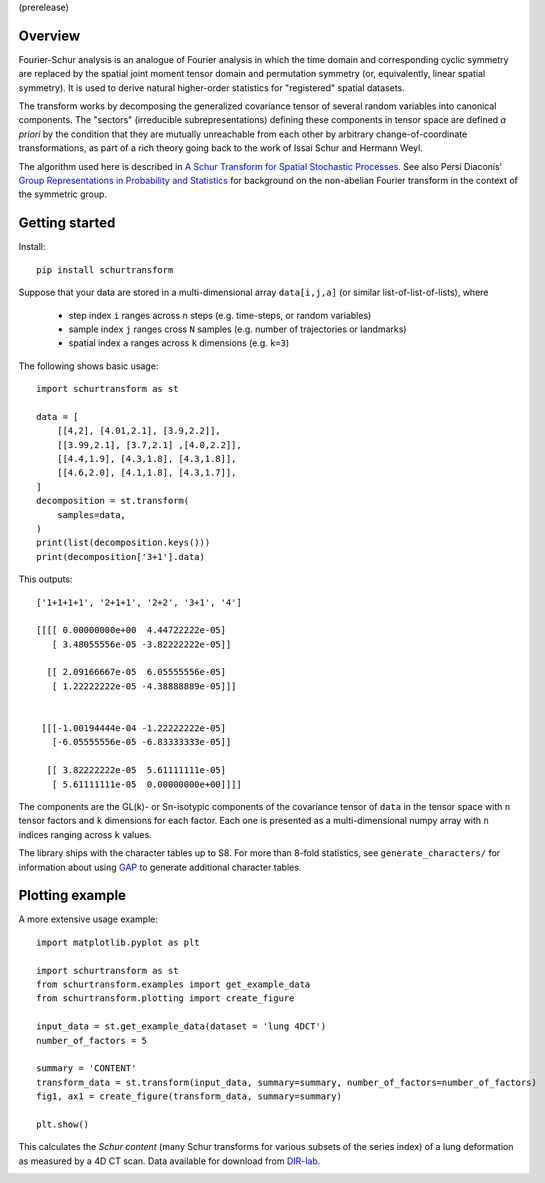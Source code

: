 (prerelease)

Overview
--------
Fourier-Schur analysis is an analogue of Fourier analysis in which the time domain and corresponding cyclic symmetry are replaced by the spatial joint moment tensor domain and permutation symmetry (or, equivalently, linear spatial symmetry). It is used to derive natural higher-order statistics for "registered" spatial datasets.

The transform works by decomposing the generalized covariance tensor of several random variables into canonical components. The "sectors" (irreducible subrepresentations) defining these components in tensor space are defined *a priori* by the condition that they are mutually unreachable from each other by arbitrary change-of-coordinate transformations, as part of a rich theory going back to the work of Issai Schur and Hermann Weyl.

The algorithm used here is described in `A Schur Transform for Spatial Stochastic Processes <https://arxiv.org/abs/1811.06221>`_. See also Persi Diaconis' `Group Representations in Probability and Statistics <https://www.jstor.org/stable/4355560>`_ for background on the non-abelian Fourier transform in the context of the symmetric group.

Getting started
---------------
Install::

    pip install schurtransform


Suppose that your data are stored in a multi-dimensional array ``data[i,j,a]`` (or similar list-of-list-of-lists), where

  - step index ``i`` ranges across ``n`` steps (e.g. time-steps, or random variables)
  - sample index ``j`` ranges cross ``N`` samples (e.g. number of trajectories or landmarks)
  - spatial index ``a`` ranges across ``k`` dimensions (e.g. ``k=3``)

The following shows basic usage::

    import schurtransform as st

    data = [
        [[4,2], [4.01,2.1], [3.9,2.2]],
        [[3.99,2.1], [3.7,2.1] ,[4.0,2.2]],
        [[4.4,1.9], [4.3,1.8], [4.3,1.8]],
        [[4.6,2.0], [4.1,1.8], [4.3,1.7]],
    ]
    decomposition = st.transform(
        samples=data,
    )
    print(list(decomposition.keys()))
    print(decomposition['3+1'].data)

This outputs::

    ['1+1+1+1', '2+1+1', '2+2', '3+1', '4']

    [[[[ 0.00000000e+00  4.44722222e-05]
       [ 3.48055556e-05 -3.82222222e-05]]

      [[ 2.09166667e-05  6.05555556e-05]
       [ 1.22222222e-05 -4.38888889e-05]]]


     [[[-1.00194444e-04 -1.22222222e-05]
       [-6.05555556e-05 -6.83333333e-05]]

      [[ 3.82222222e-05  5.61111111e-05]
       [ 5.61111111e-05  0.00000000e+00]]]]


The components are the GL(k)- or Sn-isotypic components of the covariance tensor of ``data`` in the tensor space with ``n`` tensor factors and ``k`` dimensions for each factor. Each one is presented as a multi-dimensional numpy array with ``n`` indices ranging across ``k`` values.

The library ships with the character tables up to S8. For more than 8-fold statistics, see ``generate_characters/`` for information about using `GAP <https://www.gap-system.org/>`_ to generate additional character tables.

Plotting example
----------------
A more extensive usage example::

    import matplotlib.pyplot as plt

    import schurtransform as st
    from schurtransform.examples import get_example_data
    from schurtransform.plotting import create_figure

    input_data = st.get_example_data(dataset = 'lung 4DCT')
    number_of_factors = 5

    summary = 'CONTENT'
    transform_data = st.transform(input_data, summary=summary, number_of_factors=number_of_factors)
    fig1, ax1 = create_figure(transform_data, summary=summary)

    plt.show()

This calculates the *Schur content* (many Schur transforms for various subsets of the series index) of a lung deformation as measured by a 4D CT scan. Data available for download from `DIR-lab <https://dir-lab.com>`_.

.. image:: schur_content_dirlab.png

